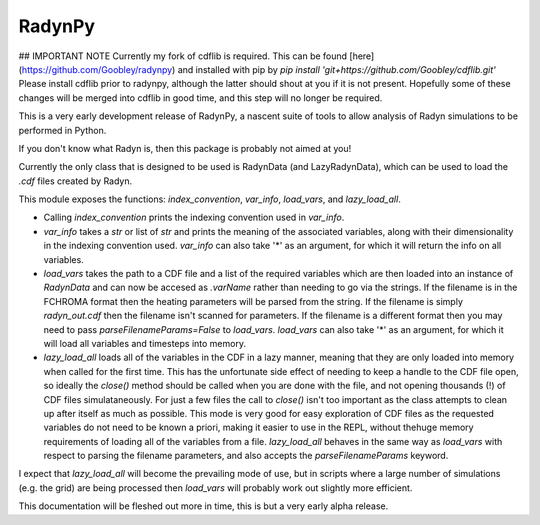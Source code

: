 RadynPy
-------

## IMPORTANT NOTE
Currently my fork of cdflib is required. This can be found [here](https://github.com/Goobley/radynpy) 
and installed with pip by `pip install 'git+https://github.com/Goobley/cdflib.git'`
Please install cdflib prior to radynpy, although the latter should shout at you if it is not present.
Hopefully some of these changes will be merged into cdflib in good time, and this step will no longer be required.

This is a very early development release of RadynPy, a nascent suite of tools to allow 
analysis of Radyn simulations to be performed in Python.

If you don't know what Radyn is, then this package is probably not aimed at you!

Currently the only class that is designed to be used is RadynData (and LazyRadynData), 
which can be used to load the `.cdf` files created by Radyn.

This module exposes the functions: `index_convention`, `var_info`,
`load_vars`, and `lazy_load_all`.

* Calling `index_convention` prints the indexing convention used in `var_info`.
* `var_info` takes a `str` or list of `str` and prints the meaning of the
  associated variables, along with their dimensionality in the indexing
  convention used. `var_info` can also take '*' as an argument, for which it
  will return the info on all variables.
* `load_vars` takes the path to a CDF file and a list of the required variables
  which are then loaded into an instance of `RadynData` and can now be accesed
  as `.varName` rather than needing to go via the strings.
  If the filename is in the FCHROMA format then the heating parameters will be
  parsed from the string. If the filename is simply `radyn_out.cdf` then the
  filename isn't scanned for parameters. If the filename is a different format
  then you may need to pass `parseFilenameParams=False` to `load_vars`.
  `load_vars` can also take '*' as an argument, for which it
  will load all variables and timesteps into memory.
* `lazy_load_all` loads all of the variables in the CDF in a lazy manner,
  meaning that they are only loaded into memory when called for the first time.
  This has the unfortunate side effect of needing to keep a handle to the CDF
  file open, so ideally the `close()` method should be called when you are
  done with the file, and not opening thousands (!) of CDF files
  simulataneously. For just a few files the call to `close()` isn't too
  important as the class attempts to clean up after itself as much as
  possible. This mode is very good for easy exploration of CDF files as the
  requested variables do not need to be known a priori,
  making it easier to use in the REPL, without thehuge memory requirements of
  loading all of the variables from a file. `lazy_load_all` behaves in the
  same way as `load_vars` with respect to parsing the filename parameters,
  and also accepts the `parseFilenameParams` keyword.

I expect that `lazy_load_all` will become the prevailing mode of use, but in
scripts where a large number of simulations (e.g. the grid) are being
processed then `load_vars` will probably work out slightly more efficient.


This documentation will be fleshed out more in time, this is but a very early alpha release.
